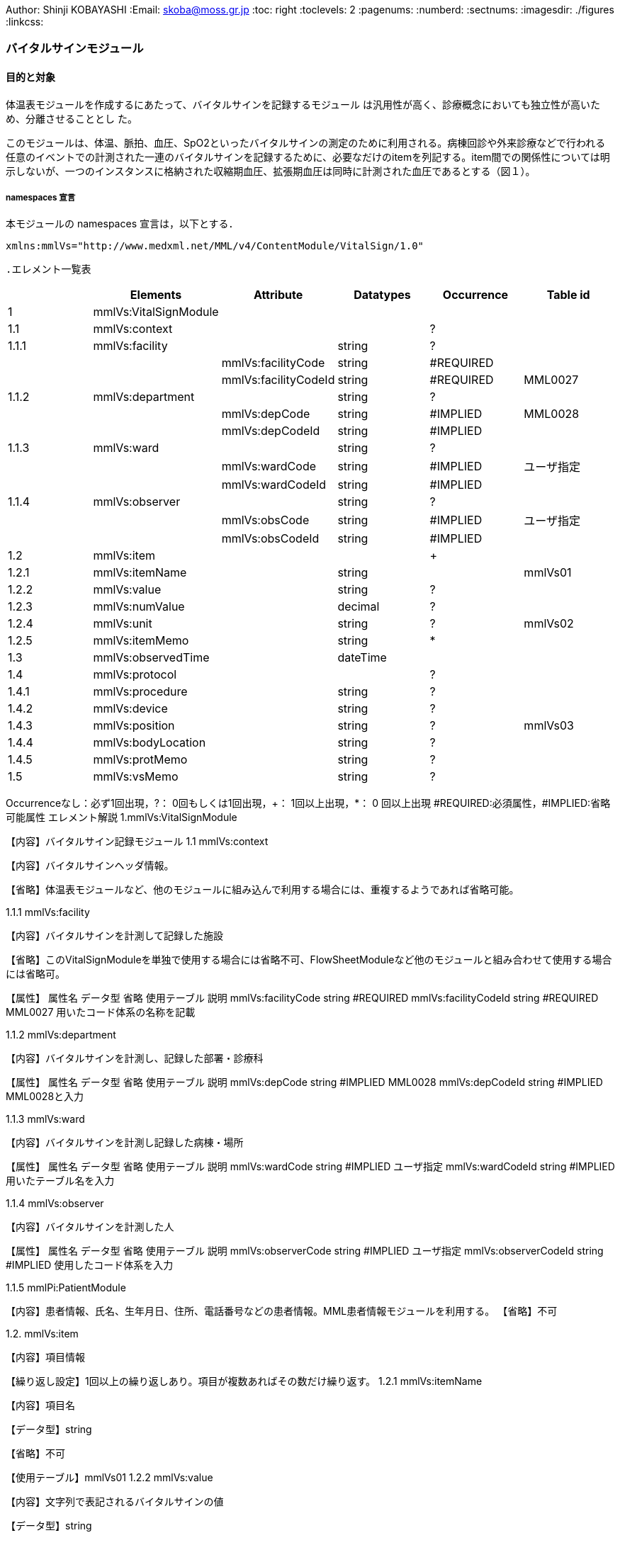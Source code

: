 Author: Shinji KOBAYASHI
:Email: skoba@moss.gr.jp
:toc: right
:toclevels: 2
:pagenums:
:numberd:
:sectnums:
:imagesdir: ./figures
:linkcss:

=== バイタルサインモジュール
==== 目的と対象

体温表モジュールを作成するにあたって、バイタルサインを記録するモジュール は汎用性が高く、診療概念においても独立性が高いため、分離させることとし た。

このモジュールは、体温、脈拍、血圧、SpO2といったバイタルサインの測定のために利用される。病棟回診や外来診療などで行われる任意のイベントでの計測された一連のバイタルサインを記録するために、必要なだけのitemを列記する。item間での関係性については明示しないが、一つのインスタンスに格納された収縮期血圧、拡張期血圧は同時に計測された血圧であるとする（図１）。

===== namespaces 宣言
本モジュールの namespaces 宣言は，以下とする．

 xmlns:mmlVs="http://www.medxml.net/MML/v4/ContentModule/VitalSign/1.0"

 .エレメント一覧表
[options="header"]
|===
| |Elements|Attribute|Datatypes|Occurrence|Table id
|1|mmlVs:VitalSignModule| | | |
|1.1|mmlVs:context| | |?|
|1.1.1|mmlVs:facility| |string|?|
| | |mmlVs:facilityCode|string|#REQUIRED|
| | |mmlVs:facilityCodeId|string|#REQUIRED|MML0027
|1.1.2|mmlVs:department| |string|?|
| | |mmlVs:depCode|string|#IMPLIED|MML0028
| | |mmlVs:depCodeId|string|#IMPLIED|
|1.1.3|mmlVs:ward| |string|?|
| | |mmlVs:wardCode|string|#IMPLIED|ユーザ指定
| | |mmlVs:wardCodeId|string|#IMPLIED|
|1.1.4|mmlVs:observer| |string|?|
| | |mmlVs:obsCode|string|#IMPLIED|ユーザ指定
| | |mmlVs:obsCodeId|string|#IMPLIED|
|1.2|mmlVs:item| | |+|
|1.2.1|mmlVs:itemName| |string| |mmlVs01
|1.2.2|mmlVs:value| |string|?|
|1.2.3|mmlVs:numValue| |decimal|?|
|1.2.4|mmlVs:unit| |string|?|mmlVs02
|1.2.5|mmlVs:itemMemo| |string|*|
|1.3|mmlVs:observedTime| |dateTime| |
|1.4|mmlVs:protocol| | |?|
|1.4.1|mmlVs:procedure| |string|?|
|1.4.2|mmlVs:device| |string|?|
|1.4.3|mmlVs:position| |string|?|mmlVs03
|1.4.4|mmlVs:bodyLocation| |string|?|
|1.4.5|mmlVs:protMemo| |string|?|
|1.5|mmlVs:vsMemo| |string|?|
|===

Occurrenceなし：必ず1回出現，?： 0回もしくは1回出現，+： 1回以上出現，*： 0 回以上出現 #REQUIRED:必須属性，#IMPLIED:省略可能属性
エレメント解説
1.mmlVs:VitalSignModule

【内容】バイタルサイン記録モジュール
1.1 mmlVs:context

【内容】バイタルサインヘッダ情報。

【省略】体温表モジュールなど、他のモジュールに組み込んで利用する場合には、重複するようであれば省略可能。

1.1.1 mmlVs:facility

【内容】バイタルサインを計測して記録した施設

【省略】このVitalSignModuleを単独で使用する場合には省略不可、FlowSheetModuleなど他のモジュールと組み合わせて使用する場合には省略可。

【属性】
属性名 	データ型 	省略 	使用テーブル 	説明
mmlVs:facilityCode 	string 	#REQUIRED
mmlVs:facilityCodeId 	string 	#REQUIRED 	MML0027 	用いたコード体系の名称を記載

1.1.2 mmlVs:department

【内容】バイタルサインを計測し、記録した部署・診療科

【属性】
属性名 	データ型 	省略 	使用テーブル 	説明
mmlVs:depCode 	string 	#IMPLIED 	MML0028
mmlVs:depCodeId 	string 	#IMPLIED 		MML0028と入力

1.1.3 mmlVs:ward

【内容】バイタルサインを計測し記録した病棟・場所

【属性】
属性名 	データ型 	省略 	使用テーブル 	説明
mmlVs:wardCode 	string 	#IMPLIED 	ユーザ指定
mmlVs:wardCodeId 	string 	#IMPLIED 		用いたテーブル名を入力

1.1.4 mmlVs:observer

【内容】バイタルサインを計測した人

【属性】
属性名 	データ型 	省略 	使用テーブル 	説明
mmlVs:observerCode 	string 	#IMPLIED 	ユーザ指定
mmlVs:observerCodeId 	string 	#IMPLIED 		使用したコード体系を入力

1.1.5 mmlPi:PatientModule

【内容】患者情報、氏名、生年月日、住所、電話番号などの患者情報。MML患者情報モジュールを利用する。
【省略】不可

1.2. mmlVs:item

【内容】項目情報

【繰り返し設定】1回以上の繰り返しあり。項目が複数あればその数だけ繰り返す。
1.2.1 mmlVs:itemName

【内容】項目名

【データ型】string

【省略】不可

【使用テーブル】mmlVs01
1.2.2 mmlVs:value

【内容】文字列で表記されるバイタルサインの値

【データ型】string

【省略】可。1.2.3とどちらかが使用される。
1.2.3 mmlVs:numValue

【内容】数値で表記されるバイタルサインの値

【データ型】decimal

【省略】可。1.2.2とどちらかが使用される。
1.2.4 mmlVs:unit

【内容】バイタルサインの単位

【データ型】string

【省略】可。

【使用テーブル】mmlVs02
1.2.5 mmlVs:itemMemo

【内容】項目コメント

【データ型】string

【繰り返し設定】0回以上の繰り返しあり．項目コメントが複数あれば，数だけ繰り返す．
1.3 mmlVs:observedTime

【内容】バイタルサインを観察した時間

【データ型】dateTime

【省略】不可
1.4 mmlVs:protocol

【内容】バイタルサインの測定方法を記載する親エレメント

【繰り返し設定】繰り返しなし．省略可能
1.4.1 mmlVs:procedure

【内容】バイタルサインを測定した手順。測定方法や、負荷テストの種別など

【データ型】string

【省略】省略可能
1.4.2 mmlVs:device

【内容】バイタルサインの測定に使用した機材、デバイス。聴診器、水銀柱血圧計、機械式血圧計、動脈内プローベなど。

【データ型】string

【省略】省略可能
1.4.3 mmlVs:bodyLocation

【内容】バイタルサインを測定した身体の部位。右上腕、左下腿など。

【省略】string

【省略】省略可能
1.4.4 mmlVs:position

【内容】バイタルサインを測定した時の体位。

【データ型】string

【省略】省略可能

【使用テーブル】mmlVs03
1.4.5 mmlVs:protMemo

【内容】バイタルサイン測定方法に関するコメント

【データ型】string

【省略】省略可能
1.5 mmlVs:vsMemo

【内容】バイタルサイン記録コメント

【データ型】string

【省略】省略可能
フローシートモジュールのサンプルインスタンス
Contents

    Contents
    概要
    バイタルサインモジュール
    体温表モジュール
    テーブル
    処方箋モジュール
    処方箋サンプル
    注射モジュール
    注射サンプル
